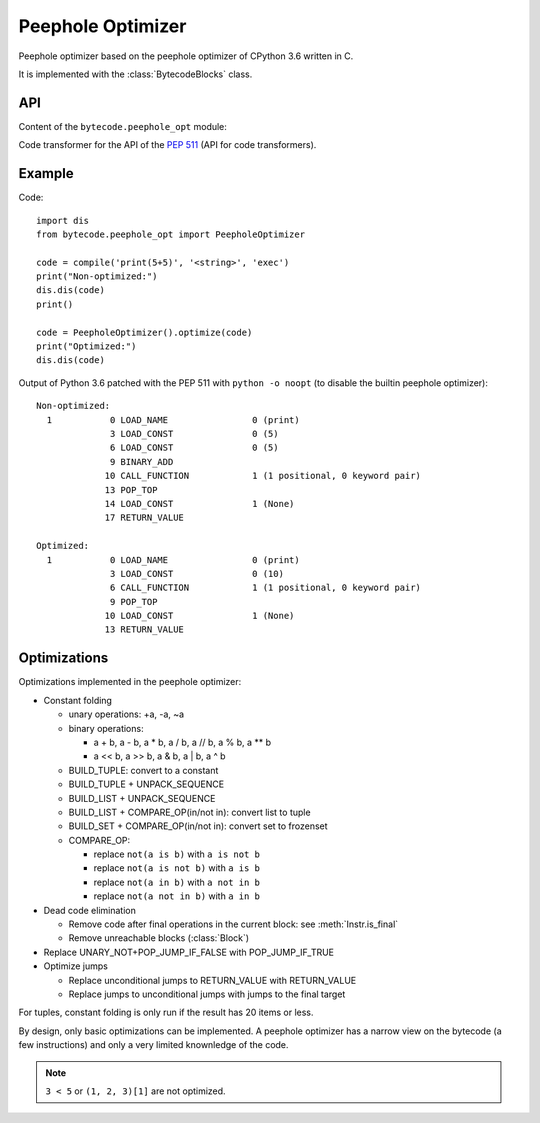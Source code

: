 ******************
Peephole Optimizer
******************

Peephole optimizer based on the peephole optimizer of CPython 3.6 written in C.

It is implemented with the :class:`BytecodeBlocks` class.


API
===

Content of the ``bytecode.peephole_opt`` module:

.. class:: PeepholeOptimizer

   .. method:: optimize(code: types.CodeType) -> types.CodeType

      Optimize a Python code object.

      Return a new optimized Python code object.


.. class:: CodeTransformer

   Code transformer for the API of the `PEP 511
   <https://www.python.org/dev/peps/pep-0511/>`_ (API for code transformers).

   .. method:: code_transformer(code, context)

      Run the :class:`PeepholeOptimizer` optimizer on the code.

      Return a new optimized Python code object.


Example
=======

Code::

    import dis
    from bytecode.peephole_opt import PeepholeOptimizer

    code = compile('print(5+5)', '<string>', 'exec')
    print("Non-optimized:")
    dis.dis(code)
    print()

    code = PeepholeOptimizer().optimize(code)
    print("Optimized:")
    dis.dis(code)

Output of Python 3.6 patched with the PEP 511 with ``python -o noopt`` (to
disable the builtin peephole optimizer)::

    Non-optimized:
      1           0 LOAD_NAME                0 (print)
                  3 LOAD_CONST               0 (5)
                  6 LOAD_CONST               0 (5)
                  9 BINARY_ADD
                 10 CALL_FUNCTION            1 (1 positional, 0 keyword pair)
                 13 POP_TOP
                 14 LOAD_CONST               1 (None)
                 17 RETURN_VALUE

    Optimized:
      1           0 LOAD_NAME                0 (print)
                  3 LOAD_CONST               0 (10)
                  6 CALL_FUNCTION            1 (1 positional, 0 keyword pair)
                  9 POP_TOP
                 10 LOAD_CONST               1 (None)
                 13 RETURN_VALUE


Optimizations
=============

Optimizations implemented in the peephole optimizer:

* Constant folding

  - unary operations: +a, -a, ~a
  - binary operations:

    * a + b, a - b, a * b, a / b, a // b, a % b, a ** b
    * a << b, a >> b, a & b, a | b, a ^ b

  - BUILD_TUPLE: convert to a constant
  - BUILD_TUPLE + UNPACK_SEQUENCE
  - BUILD_LIST + UNPACK_SEQUENCE
  - BUILD_LIST + COMPARE_OP(in/not in): convert list to tuple
  - BUILD_SET + COMPARE_OP(in/not in): convert set to frozenset
  - COMPARE_OP:

    * replace ``not(a is b)`` with ``a is not b``
    * replace ``not(a is not b)`` with ``a is b``
    * replace ``not(a in b)`` with ``a not in b``
    * replace ``not(a not in b)`` with ``a in b``

* Dead code elimination

  - Remove code after final operations in the current block:
    see :meth:`Instr.is_final`
  - Remove unreachable blocks (:class:`Block`)

* Replace UNARY_NOT+POP_JUMP_IF_FALSE with POP_JUMP_IF_TRUE

* Optimize jumps

  - Replace unconditional jumps to RETURN_VALUE with RETURN_VALUE
  - Replace jumps to unconditional jumps with jumps to the final target

For tuples, constant folding is only run if the result has 20 items or less.

By design, only basic optimizations can be implemented. A peephole optimizer
has a narrow view on the bytecode (a few instructions) and only a very limited
knownledge of the code.

.. note::
   ``3 < 5`` or ``(1, 2, 3)[1]`` are not optimized.
